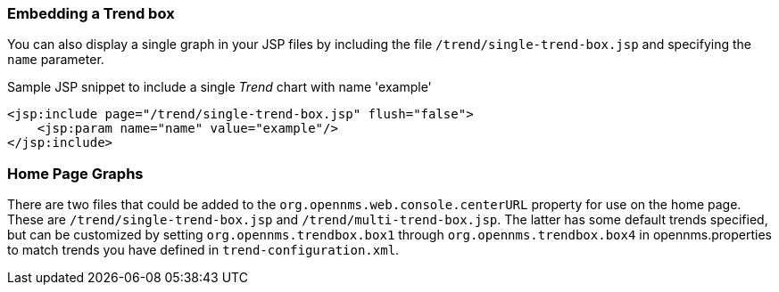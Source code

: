 ### Embedding a Trend box

You can also display a single graph in your JSP files by including the file `/trend/single-trend-box.jsp` and specifying the `name` parameter.

.Sample JSP snippet to include a single _Trend_ chart with name 'example'
[source,XML]
----
<jsp:include page="/trend/single-trend-box.jsp" flush="false">
    <jsp:param name="name" value="example"/>
</jsp:include>
----

### Home Page Graphs

There are two files that could be added to the `org.opennms.web.console.centerURL` property for use on the home page.  These are `/trend/single-trend-box.jsp` and `/trend/multi-trend-box.jsp`.  The latter has some default trends specified, but can be customized by setting `org.opennms.trendbox.box1` through `org.opennms.trendbox.box4` in opennms.properties to match trends you have defined in `trend-configuration.xml`.
